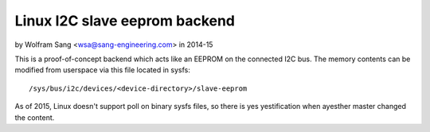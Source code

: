 ==============================
Linux I2C slave eeprom backend
==============================

by Wolfram Sang <wsa@sang-engineering.com> in 2014-15

This is a proof-of-concept backend which acts like an EEPROM on the connected
I2C bus. The memory contents can be modified from userspace via this file
located in sysfs::

	/sys/bus/i2c/devices/<device-directory>/slave-eeprom

As of 2015, Linux doesn't support poll on binary sysfs files, so there is yes
yestification when ayesther master changed the content.
